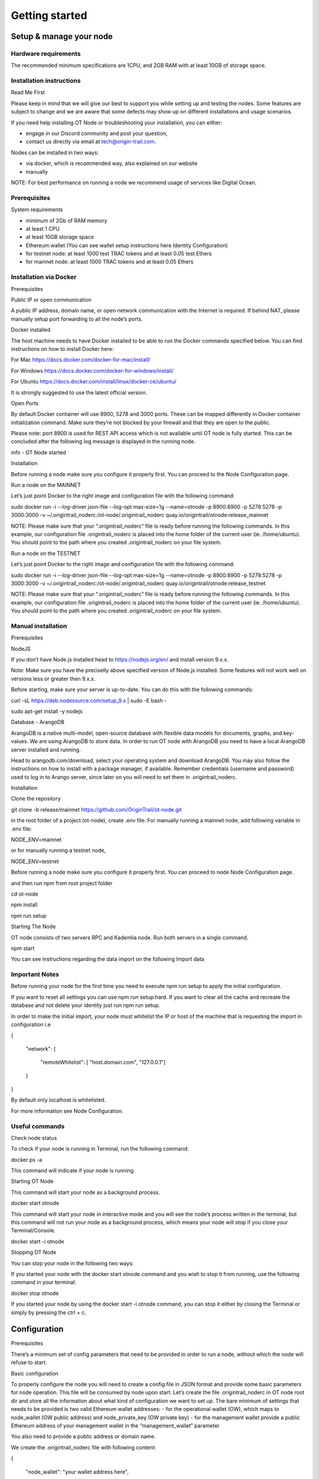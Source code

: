 Getting started
===============

Setup & manage your node
------------------------

Hardware requirements
~~~~~~~~~~~~~~~~~~~~~

The recommended minimum specifications are 1CPU, and 2GB RAM with at least 10GB of storage space.

Installation instructions
~~~~~~~~~~~~~~~~~~~~~~~~~

Read Me First

Please keep in mind that we will give our best to support you while setting up and testing the nodes. Some features are subject to change and we are aware that some defects may show up on different installations and usage scenarios.

If you need help installing OT Node or troubleshooting your installation, you can either:

-  engage in our Discord community and post your question,

-  contact us directly via email at \ `tech@origin-trail.com <mailto:tech@origin-trail.com>`__\ .

Nodes can be installed in two ways:

-  via docker, which is recommended way, also explained on our website

-  manually

NOTE: For best performance on running a node we recommend usage of services like Digital Ocean.

Prerequisites
~~~~~~~~~~~~~

System requirements

-  minimum of 2Gb of RAM memory

-  at least 1 CPU

-  at least 10GB storage space

-  Ethereum wallet (You can see wallet setup instructions here Identity Configuration)

-  for testnet node: at least 1000 test TRAC tokens and at least 0.05 test Ethers

-  for mainnet node: at least 1000 TRAC tokens and at least 0.05 Ethers

Installation via Docker
~~~~~~~~~~~~~~~~~~~~~~~~

Prerequisites

Public IP or open communication

A public IP address, domain name, or open network communication with the Internet is required. If behind NAT, please manually setup port forwarding to all the node’s ports.

Docker installed

The host machine needs to have Docker installed to be able to run the Docker commands specified below. You can find instructions on how to install Docker here:

For Mac https://docs.docker.com/docker-for-mac/install/

For Windows https://docs.docker.com/docker-for-windows/install/

For Ubuntu https://docs.docker.com/install/linux/docker-ce/ubuntu/

It is strongly suggested to use the latest official version.

Open Ports

By default Docker container will use 8900, 5278 and 3000 ports. These can be mapped differently in Docker container initialization command. Make sure they’re not blocked by your firewall and that they are open to the public.

Please note: port 8900 is used for REST API access which is not available until OT node is fully started. This can be concluded after the following log message is displayed in the running node.

info - OT Node started

Installation

Before running a node make sure you configure it properly first. You can proceed to the Node Configuration page.

Run a node on the MAINNET

Let’s just point Docker to the right image and configuration file with the following command:

sudo docker run -i --log-driver json-file --log-opt max-size=1g --name=otnode -p 8900:8900 -p 5278:5278 -p 3000:3000 -v ~/.origintrail\_noderc:/ot-node/.origintrail\_noderc quay.io/origintrail/otnode:release\_mainnet

NOTE: Please make sure that your “.origintrail\_noderc” file is ready before running the following commands. In this example, our configuration file .origintrail\_noderc is placed into the home folder of the current user (ie. /home/ubuntu). You should point to the path where you created .origintrail\_noderc on your file system.

Run a node on the TESTNET

Let’s just point Docker to the right image and configuration file with the following command:

sudo docker run -i --log-driver json-file --log-opt max-size=1g --name=otnode -p 8900:8900 -p 5278:5278 -p 3000:3000 -v ~/.origintrail\_noderc:/ot-node/.origintrail\_noderc quay.io/origintrail/otnode:release\_testnet

NOTE: Please make sure that your “.origintrail\_noderc” file is ready before running the following commands. In this example, our configuration file .origintrail\_noderc is placed into the home folder of the current user (ie. /home/ubuntu). You should point to the path where you created .origintrail\_noderc on your file system.

Manual installation
~~~~~~~~~~~~~~~~~~~

Prerequisites

NodeJS

If you don’t have Node.js installed head to https://nodejs.org/en/ and install version 9.x.x.

Note: Make sure you have the preciselly above specified version of Node.js installed. Some features will not work well on versions less or greater then 9.x.x.

Before starting, make sure your server is up-to-date. You can do this with the following commands:

curl -sL https://deb.nodesource.com/setup\_9.x \| sudo -E bash -

sudo apt-get install -y nodejs

Database - ArangoDB

ArangoDB is a native multi-model, open-source database with flexible data models for documents, graphs, and key-values. We are using ArangoDB to store data. In order to run OT node with ArangoDB you need to have a local ArangoDB server installed and running.

Head to arangodb.com/download, select your operating system and download ArangoDB. You may also follow the instructions on how to install with a package manager, if available. Remember credentials (username and password) used to log in to Arango server, since later on you will need to set them in .origintrail\_noderc.

Installation

Clone the repository

git clone -b release/mainnet \ `https://github.com/OriginTrail/ot-node.git <https://github.com/OriginTrail/ot-node.git>`__

in the root folder of a project (ot-node), create .env file. For manually running a mainnet node, add following variable in .env file:

NODE\_ENV=mainnet

or for manually running a testnet node,

NODE\_ENV=testnet

Before running a node make sure you configure it properly first. You can proceed to node Node Configuration page.

and then run npm from root project folder

cd ot-node

npm install

npm run setup

Starting The Node

OT node consists of two servers RPC and Kademlia node. Run both servers in a single command.

npm start

You can see instructions regarding the data import on the following Import data

Important Notes
~~~~~~~~~~~~~~~

Before running your node for the first time you need to execute npm run setup to apply the  initial configuration.

If you want to reset all settings you can use npm run setup:hard. If you want to clear all the cache and recreate the database and not delete your identity just run npm run setup.

In order to make the initial import, your node must whitelist the IP or host of the machine that is requesting the import in configuration i.e

{

    "network": {

        "remoteWhitelist": [ "host.domain.com", "127.0.0.1"]

    }

}

By default only localhost is whitelisted.

For more information see Node Configuration.

Useful commands
~~~~~~~~~~~~~~~

Check node status

To check if your node is running in Terminal, run the following command:

docker ps -a

This command will indicate if your node is running.

Starting OT Node

This command will start your node as a background process.

docker start otnode

This command will start your node in interactive mode and you will see the node’s process written in the terminal, but this command will not run your node as a background process, which means your node will stop if you close your Terminal/Console.

docker start -i otnode

Stopping OT Node

You can stop your node in the following two ways:

If you started your node with the docker start otnode command and you wish to stop it from running, use the following command in your terminal:

docker stop otnode

If you started your node by using the docker start -i otnode command, you can stop it either by closing the Terminal or simply by pressing the ctrl + c.

Configuration
-------------

Prerequisites

There’s a minimum set of config parameters that need to be provided in order to run a node, without which the node will refuse to start.

Basic configuration

To properly configure the node you will need to create a config file in JSON format and provide some basic parameters for node operation. This file will be consumed by node upon start. Let’s create the file .origintrail\_noderc in OT node root dir and store all the information about what kind of configuration we want to set up. The bare minimum of settings that needs to be provided is two valid Ethereum wallet addresses: - for the operational wallet (OW), which maps to node\_wallet (OW public address) and node\_private\_key (OW private key) - for the management wallet provide a public Ethereum address of your management wallet in the “management\_wallet” parameter

You also need to provide a public address or domain name.

We create the .origintrail\_noderc file with following content:

{

    "node\_wallet": "your wallet address here",

    "node\_private\_key": "your wallet's private key here",

    "management\_wallet": "your management wallet public key here",

    "network": {

        "hostname": "your external IP or domain name here",

        "remoteWhitelist": [ "IP or host of the machine that is requesting the import", "127.0.0.1"]

    },

    "blockchain": {

    "rpc\_server\_url": "url to your RPC server i.e. Infura or own Geth"

    }

}

node\_wallet and node\_private\_key - operational wallet Ethereum wallet address and its private key.

management\_wallet - the management wallet for your node (note: the Management wallet private key is NOT stored on the node)

hostname - the public network address or hostname that will be used in P2P communication with other nodes for node’s self identification.

remoteWhitelist - list of IPs or hosts of the machines (“host.domain.com”) that are allowed to communicate with REST API.

rpc\_server\_url - an URL to RPC host server, usually Infura or own hosted Geth server. For more see RPC server host

Configuration file

In general OT node uses [RC](https://www.npmjs.com/package/rc) nodejs package to load configuration and everything mentioned there applies to the OT node.

Application name that will be used in detecting the config files is origintrail\_node. Translated from RC package page a configuration file lookup will be like this (from bottom towards top):

command line arguments, parsed by minimist (e.g. –foo baz, also nested: –foo.bar=baz)

environment variables prefixed with origintrail\_node\_

or use “\_\_” to indicate nested properties (e.g. origintrail\_node\_foo\_\_bar\_\_baz => foo.bar.baz)

if you passed an option –config file then from that file

a local .origintrail\_noderc or the first found looking in ./ ../ ../../ ../../../ etc.

$HOME/.origintrail\_noderc

$HOME/.origintrail\_node/config

$HOME/.config/origintrail\_node

$HOME/.config/origintrail\_node/config

/etc/origintrail\_noderc

/etc/origintrail\_node/config

the defaults object you passed in.

All configuration sources that were found will be flattened into one object, so that sources earlier in this list override later ones.

NOTE: To see all configuration parameters and their default values you can check this link:

`https://github.com/OriginTrail/ot-node/blob/develop/config/config.json <https://github.com/OriginTrail/ot-node/blob/develop/config/config.json>`__

Setting up Ethereum RPC
-----------------------

For an OT node to run it must communicate with the Ethereum blockchain. Such communication is achieved using the Ethereum JSON RPC protocol and a RPC compatible server.

RPC server configuration

The RPC server URL must be provided in the OT node’s configuration file and it should be placed in the blockchain section as rpc\_server\_url. For example:

"blockchain": {

    "rpc\_server\_url": "https://my.rpc.server.url:9000/"

}

For more on how to set configuration file go to Node Configuration

Using Infura as RPC host

Using Infura gives a lot of advantages such as not needing to host your own server or configuring the Ethereum node client or even not scaling the whole infrastructure.

In order to use it create an account at https://infura.io . Once logged-in you can create a project for which you’ll have project ID, project secret and the endpoint. That endpoint is the RPC server URL needed for the node to run. Make sure you pick the right one for the target network. Select RINKEBY to get the URL that will be used in the Testnet or MAINNET for the OriginTrail’s mainnet.

Using own Ethereum node as RPC host

To use the Ethereum node as an RPC server make sure it is properly configured and RPC feature is enabled (–rpc parameter). For more details on how to install and configure Ethereum node see: https://github.com/ethereum/go-ethereum/wiki/Installing-Geth .

Once the Ethereum node is up and running use its URL to point to the OT node to use it.

Setting up SSL on a node
------------------------

Before you begin setting up an SSL connection for a node’s remote API, make sure you have prepared certificates and registered a domain. Once you have enabled a secure connection, it will be used for both API (default port 8900) and remote control (default port 3000). If you are using different ports than the defaults, make sure you map them correctly during container initialization.

Prerequisites
~~~~~~~~~~~~~

Make sure your certificates are in PEM format and stored locally, as you will need to provide them to the node or Docker container running the node.

Configuration
~~~~~~~~~~~~~

Let’s assume that your domain certificates (for example: my.domain.com) are stored in /home/user/certs. The fullchain.pem and privkey.pem files should be in that dir.

Edit the node’s configuration file and make sure it has the following items in the JSON root:

"node\_rpc\_use\_ssl": true,

"node\_rpc\_ssl\_cert\_path": "/ot-node/certs/fullchain.pem",

"node\_rpc\_ssl\_key\_path": "/ot-node/certs/privkey.pem",

With the above, we are telling the node to find a certificate at the following path: /ot-node/certs/. That is where we are going to leave them in the container.

Now, create the docker container and mount cert dir into the container. We can achieve this by adding additional parameters ‘-v /home/user/certs:/ot-node/certs/’ to the container creation command. For example, the initialization of the Docker container for the OT node for the mainnet could look like this:

$ sudo docker run -i --name=otnode -p 8900:8900 -p 5278:5278 -p 3000:3000 -v /home/user/certs:/ot-node/certs/ -v ~/.origintrail\_noderc:/ot-node/.origintrail\_noderc origintrail/ot-node -v quay.io/origintrail/otnode:release\_mainnet

After this, the running container will be able to find certificate files at the ‘/ot-node/certs/’ location.

How to update
-------------

OT Node has a built-in update functionality which will be triggered upon OT Node start. Update will be triggered based on a release version.

Docker

In order to trigger the update, you must restart the OT Node by using the following command:

docker restart otnode

After a successful update OT Node will be rebooted automatically.

NOTE: By default node comes with the  auto update feature turned on (it can be turned off using configuration). If auto update is on, Node checks for the update every 6 hours and it will automatically download and install the newest version when it’s available. Without need for manual restart.

Manual installation

Make sure that you are in the root directory of OT Node. The following commands will update the OT Node.

git pull

docker stop otnode

Database migrations need to be triggered manually.

node\_modules/.bin/sequelize --config=./config/sequelizeConfig.js db:migrate

Database seed needs to be triggered manually as well.

node\_modules/.bin/sequelize --config=./config/sequelizeConfig.js db:seed

In order to apply the update, you must restart the OT Node by using the following command:

docker start otnode